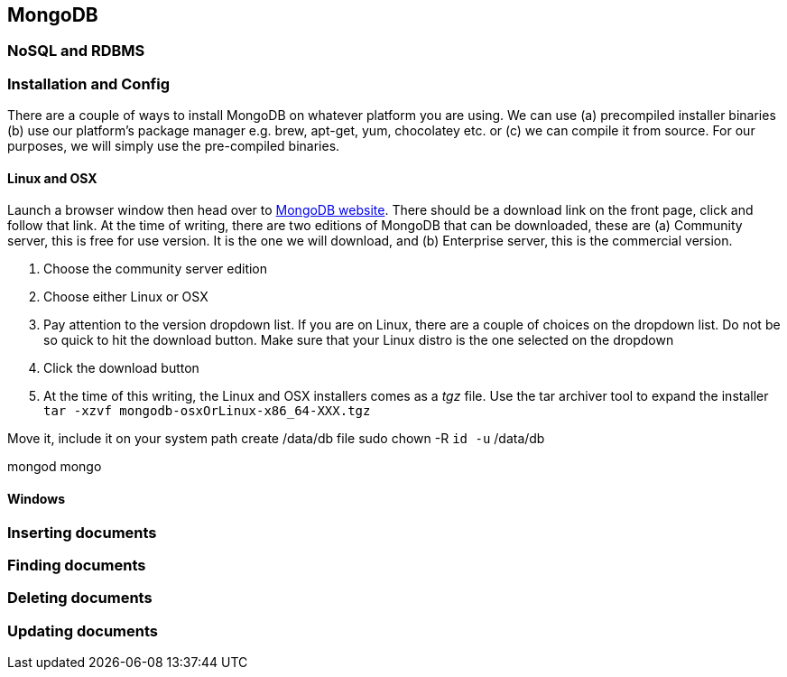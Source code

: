 == MongoDB 

=== NoSQL and RDBMS

=== Installation and Config

There are a couple of ways to install MongoDB on whatever platform you
are using. We can use (a) precompiled installer binaries (b) use our
platform's package manager e.g. brew, apt-get, yum, chocolatey etc. or
 (c) we can compile it from source. For our purposes, we will simply
 use the pre-compiled binaries.

==== Linux and OSX

Launch a browser window then head over to http://mongodb.org[MongoDB
website]. There should be a download link on the front page, click and
follow that link. At the time of writing, there are two editions of
MongoDB that can be downloaded, these are (a) Community server, this
is free for use version. It is the one we will download, and
(b) Enterprise server, this is the commercial version.  

1. Choose the community server edition
2. Choose either Linux or OSX
3. Pay attention to the version dropdown list. If you are on Linux,
   there are a couple of choices on the dropdown list. Do not be so
   quick to hit the download button. Make sure that your Linux distro
   is the one selected on the dropdown
4. Click the download button
5. At the time of this writing, the Linux and OSX installers comes as
   a _tgz_ file. Use the tar archiver tool to expand the installer
   `tar -xzvf mongodb-osxOrLinux-x86_64-XXX.tgz` 



Move it, include it on your system path
create /data/db file
sudo chown -R `id -u` /data/db

mongod
mongo




==== Windows

=== Inserting documents

=== Finding documents

=== Deleting documents

=== Updating documents



